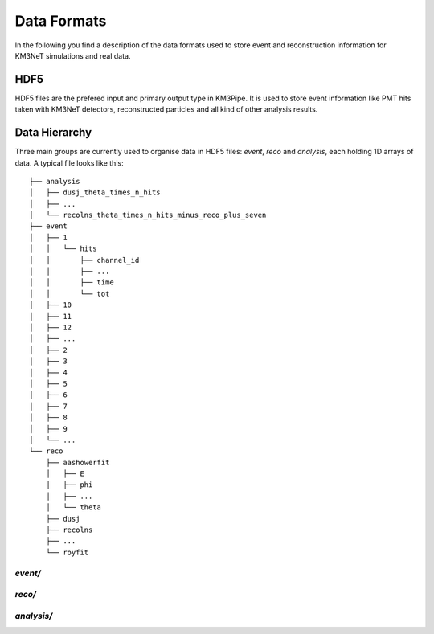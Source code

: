 .. _data_formats:

Data Formats
============

In the following you find a description of the data formats used to store
event and reconstruction information for KM3NeT simulations and real data.

HDF5
----

HDF5 files are the prefered input and primary output type in KM3Pipe.
It is used to store event information like PMT hits taken with KM3NeT
detectors, reconstructed particles and all kind of other analysis results.

Data Hierarchy
--------------

Three main groups are currently used to organise data in HDF5 files:
`event`, `reco` and `analysis`, each holding 1D arrays of data.
A typical file looks like this::

    ├── analysis
    │   ├── dusj_theta_times_n_hits
    │   ├── ...
    │   └── recolns_theta_times_n_hits_minus_reco_plus_seven
    ├── event
    │   ├── 1
    │   │   └── hits
    │   │       ├── channel_id
    │   │       ├── ...
    │   │       ├── time
    │   │       └── tot
    │   ├── 10
    │   ├── 11
    │   ├── 12
    │   ├── ...
    │   ├── 2
    │   ├── 3
    │   ├── 4
    │   ├── 5
    │   ├── 6
    │   ├── 7
    │   ├── 8
    │   ├── 9
    │   └── ...
    └── reco
        ├── aashowerfit
        │   ├── E
        │   ├── phi
        │   ├── ...
        │   └── theta
        ├── dusj
        ├── recolns
        ├── ...
        └── royfit

`event/`
~~~~~~~

`reco/`
~~~~~~

`analysis/`
~~~~~~~~~~

